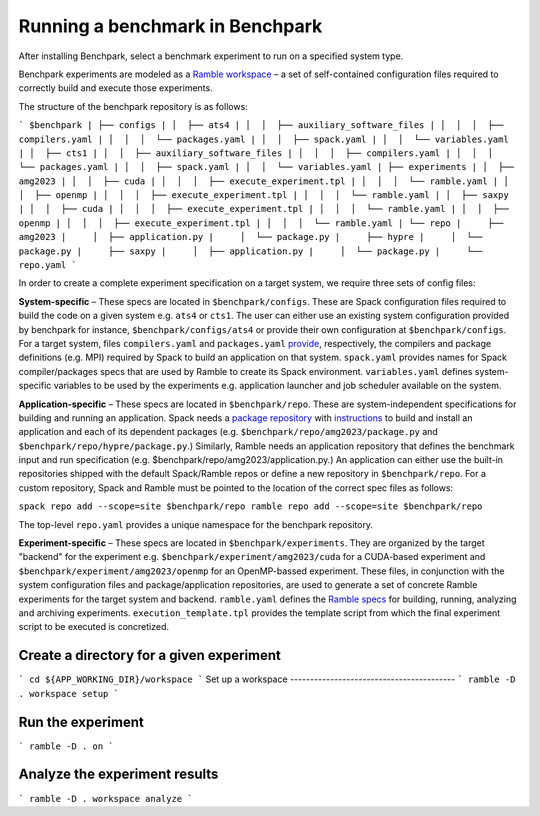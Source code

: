 =================================
Running a benchmark in Benchpark
=================================
After installing Benchpark, select a benchmark experiment to run on a specified system type.

Benchpark experiments are modeled as a `Ramble workspace <https://googlecloudplatform.github.io/ramble/workspace.html>`_ – a set of self-contained configuration files required to correctly build and execute those experiments.

The structure of the benchpark repository is as follows:

```
$benchpark
| ├── configs
| │  ├── ats4
| │  │  ├── auxiliary_software_files
| │  │  │  ├── compilers.yaml
| │  │  │  └── packages.yaml
| │  │  ├── spack.yaml
| │  │  └── variables.yaml
| │  ├── cts1
| │  │  ├── auxiliary_software_files
| │  │  │  ├── compilers.yaml
| │  │  │  └── packages.yaml
| │  │  ├── spack.yaml
| │  │  └── variables.yaml
| ├── experiments
| │  ├── amg2023
| │  │  ├── cuda
| │  │  │  ├── execute_experiment.tpl
| │  │  │  └── ramble.yaml
| │  │  ├── openmp
| │  │  │  ├── execute_experiment.tpl
| │  │  │  └── ramble.yaml
| │  ├── saxpy
| │  │  ├── cuda
| │  │  │  ├── execute_experiment.tpl
| │  │  │  └── ramble.yaml
| │  │  ├── openmp
| │  │  │  ├── execute_experiment.tpl
| │  │  │  └── ramble.yaml
| └── repo
|     ├── amg2023
|     │  ├── application.py
|     │  └── package.py
|     ├── hypre
|     │  └── package.py
|     ├── saxpy
|     │  ├── application.py
|     │  └── package.py
|     └── repo.yaml
```

In order to create a complete experiment specification on a target system, we require three sets of config files:

**System-specific** – These specs are located in ``$benchpark/configs``. These are Spack configuration files required to build the code on a given system e.g. ``ats4`` or ``cts1``. The user can either use an existing system configuration provided by benchpark for instance, ``$benchpark/configs/ats4`` or provide their own configuration at ``$benchpark/configs``. For a target system, files ``compilers.yaml`` and ``packages.yaml`` `provide <https://spack.readthedocs.io/en/latest/configuration.html>`_, respectively, the compilers and package definitions (e.g. MPI) required by Spack to build an application on that system. ``spack.yaml`` provides names for Spack compiler/packages specs that are used by Ramble to create its Spack environment. ``variables.yaml`` defines system-specific variables to be used by the experiments e.g. application launcher and job scheduler available on the system.

**Application-specific** – These specs are located in ``$benchpark/repo``. These are system-independent specifications for building and running an application. Spack needs a `package repository <https://spack.readthedocs.io/en/latest/repositories.html>`_ with `instructions  <https://spack-tutorial.readthedocs.io/en/latest/tutorial_packaging.html#creating-the-package-file>`_ to build and install an application and each of its dependent packages (e.g. ``$benchpark/repo/amg2023/package.py`` and ``$benchpark/repo/hypre/package.py``.) Similarly, Ramble needs an application repository that defines the benchmark input and run specification (e.g. $benchpark/repo/amg2023/application.py.) An application can either use the built-in repositories shipped with the default Spack/Ramble repos or define a new repository in ``$benchpark/repo``. For a custom repository, Spack and Ramble must be pointed to the location of the correct spec files as follows:

``spack repo add --scope=site $benchpark/repo
ramble repo add --scope=site $benchpark/repo``

The top-level ``repo.yaml`` provides a unique namespace for the benchpark repository.

**Experiment-specific** – These specs are located in ``$benchpark/experiments``. They are organized by the target "backend" for the experiment e.g. ``$benchpark/experiment/amg2023/cuda`` for a CUDA-based experiment and ``$benchpark/experiment/amg2023/openmp`` for an OpenMP-bassed experiment. These files, in conjunction with the system configuration files and package/application repositories, are used to generate a set of concrete Ramble experiments for the target system and backend. ``ramble.yaml`` defines the `Ramble specs <https://googlecloudplatform.github.io/ramble/workspace_config.html#workspace-config>`_ for building, running, analyzing and archiving experiments. ``execution_template.tpl`` provides the template script from which the final experiment script to be executed is concretized.

Create a directory for a given experiment
----------------------------------------- 
```
cd ${APP_WORKING_DIR}/workspace 
```
Set up a workspace
-----------------------------------------
```
ramble -D . workspace setup 
```

Run the experiment
-----------------------------------------
```
ramble -D . on 
```

Analyze the experiment results 
-----------------------------------------
```
ramble -D . workspace analyze 
```
